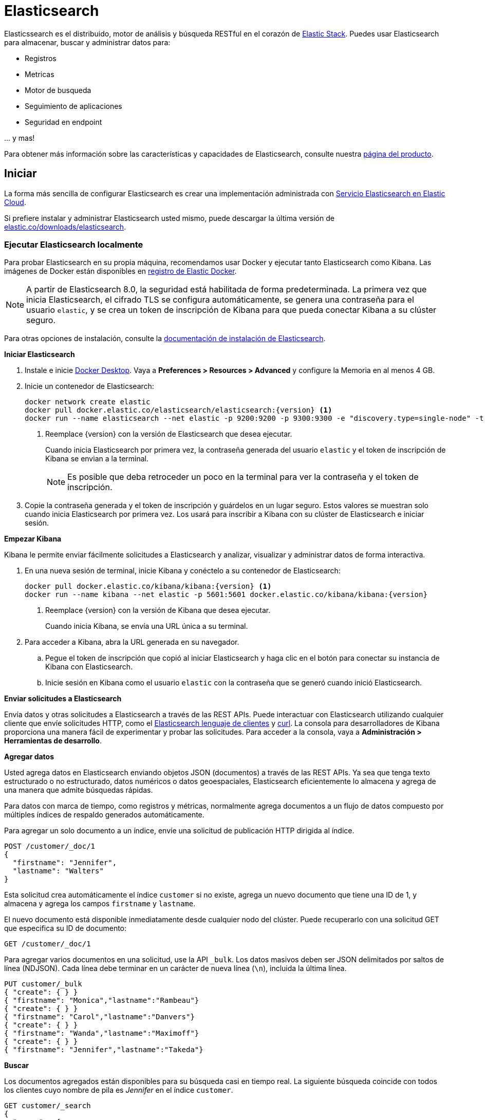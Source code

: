 = Elasticsearch

Elasticssearch es el distribuido, motor de análisis y búsqueda RESTful en el
corazón de https://www.elastic.co/products[Elastic Stack]. Puedes usar
Elasticsearch para almacenar, buscar y administrar datos para:

* Registros
* Metricas
* Motor de busqueda
* Seguimiento de aplicaciones
* Seguridad en endpoint

\... y mas!

Para obtener más información sobre las características y capacidades de Elasticsearch, consulte nuestra
https://www.elastic.co/products/elasticsearch[página del producto].

[[Iniciar]]
== Iniciar

La forma más sencilla de configurar Elasticsearch es crear una implementación administrada con
https://www.elastic.co/cloud/as-a-service[Servicio Elasticsearch en Elastic
Cloud].

Si prefiere instalar y administrar Elasticsearch usted mismo, puede descargar
la última versión de
https://www.elastic.co/downloads/elasticsearch[elastic.co/downloads/elasticsearch].

=== Ejecutar Elasticsearch localmente

////
IMPORTANTE: Este contenido está replicado en la guía de Elasticsearch.
Si realiza cambios, también debe actualizar setup/set-up-local-dev-deployment.asciidoc.
////

Para probar Elasticsearch en su propia máquina, recomendamos usar Docker
y ejecutar tanto Elasticsearch como Kibana.
Las imágenes de Docker están disponibles en https://www.docker.elastic.co[registro de Elastic Docker].

NOTE: A partir de Elasticsearch 8.0, la seguridad está habilitada de forma predeterminada.
La primera vez que inicia Elasticsearch, el cifrado TLS se configura automáticamente,
se genera una contraseña para el usuario `elastic`,
y se crea un token de inscripción de Kibana para que pueda conectar Kibana a su clúster seguro.

Para otras opciones de instalación, consulte la
https://www.elastic.co/guide/en/elasticsearch/reference/current/install-elasticsearch.html[documentación de instalación de Elasticsearch].

**Iniciar Elasticsearch**

. Instale e inicie https://www.docker.com/products/docker-desktop[Docker
Desktop]. Vaya a **Preferences > Resources > Advanced** y configure la Memoria en al menos 4 GB.

. Inicie un contenedor de Elasticsearch:
+
----
docker network create elastic
docker pull docker.elastic.co/elasticsearch/elasticsearch:{version} <1>
docker run --name elasticsearch --net elastic -p 9200:9200 -p 9300:9300 -e "discovery.type=single-node" -t docker.elastic.co/elasticsearch/elasticsearch:{version}
----
<1> Reemplace {version} con la versión de Elasticsearch que desea ejecutar.
+
Cuando inicia Elasticsearch por primera vez, la contraseña generada del usuario `elastic` y
el token de inscripción de Kibana se envian a la terminal.
+
NOTE: Es posible que deba retroceder un poco en la terminal para ver la contraseña
y el token de inscripción.

. Copie la contraseña generada y el token de inscripción y guárdelos en un lugar seguro.
Estos valores se muestran solo cuando inicia Elasticsearch por primera vez.
Los usará para inscribir a Kibana con su clúster de Elasticsearch e iniciar sesión.

**Empezar Kibana**

Kibana le permite enviar fácilmente solicitudes a Elasticsearch y analizar, visualizar y administrar datos de forma interactiva.

. En una nueva sesión de terminal, inicie Kibana y conéctelo a su contenedor de Elasticsearch:
+
----
docker pull docker.elastic.co/kibana/kibana:{version} <1>
docker run --name kibana --net elastic -p 5601:5601 docker.elastic.co/kibana/kibana:{version}
----
<1> Reemplace {version} con la versión de Kibana que desea ejecutar.
+
Cuando inicia Kibana, se envía una URL única a su terminal.

. Para acceder a Kibana, abra la URL generada en su navegador.

  .. Pegue el token de inscripción que copió al iniciar
  Elasticsearch y haga clic en el botón para conectar su instancia de Kibana con Elasticsearch.
  
  .. Inicie sesión en Kibana como el usuario `elastic` con la contraseña que se generó
  cuando inició Elasticsearch.
  
**Enviar solicitudes a Elasticsearch**

Envía datos y otras solicitudes a Elasticsearch a través de las REST APIs.
Puede interactuar con Elasticsearch utilizando cualquier cliente que envíe solicitudes HTTP,
como el https://www.elastic.co/guide/en/elasticsearch/client/index.html[Elasticsearch
lenguaje de clientes] y https://curl.se[curl].
La consola para desarrolladores de Kibana proporciona una manera fácil de experimentar y probar las solicitudes.
Para acceder a la consola, vaya a **Administración > Herramientas de desarrollo**.

**Agregar datos**

Usted agrega datos en Elasticsearch enviando objetos JSON (documentos) a través de las REST APIs.
Ya sea que tenga texto estructurado o no estructurado, datos numéricos o datos geoespaciales,
Elasticsearch eficientemente lo almacena y agrega de una manera que admite búsquedas rápidas.

Para datos con marca de tiempo, como registros y métricas, normalmente agrega documentos a un
flujo de datos compuesto por múltiples índices de respaldo generados automáticamente.

Para agregar un solo documento a un índice, envíe una solicitud de publicación HTTP dirigida al índice.

----
POST /customer/_doc/1
{
  "firstname": "Jennifer",
  "lastname": "Walters"
}
----

Esta solicitud crea automáticamente el índice `customer` si no existe,
agrega un nuevo documento que tiene una ID de 1, y
almacena y agrega los campos `firstname` y `lastname`.

El nuevo documento está disponible inmediatamente desde cualquier nodo del clúster.
Puede recuperarlo con una solicitud GET que especifica su ID de documento:

----
GET /customer/_doc/1
----

Para agregar varios documentos en una solicitud, use la API `_bulk`.
Los datos masivos deben ser JSON delimitados por saltos de línea (NDJSON).
Cada línea debe terminar en un carácter de nueva línea (`\n`), incluida la última línea.

----
PUT customer/_bulk
{ "create": { } }
{ "firstname": "Monica","lastname":"Rambeau"}
{ "create": { } }
{ "firstname": "Carol","lastname":"Danvers"}
{ "create": { } }
{ "firstname": "Wanda","lastname":"Maximoff"}
{ "create": { } }
{ "firstname": "Jennifer","lastname":"Takeda"}
----

**Buscar**

Los documentos agregados están disponibles para su búsqueda casi en tiempo real.
La siguiente búsqueda coincide con todos los clientes cuyo nombre de pila es _Jennifer_
en el índice `customer`.

----
GET customer/_search
{
  "query" : {
    "match" : { "firstname": "Jennifer" }  
  }
}
----

**Explorar**

Puede usar Discover en Kibana para buscar y filtrar sus datos de forma interactiva.
A partir de ahí, puede comenzar a crear visualizaciones y crear y compartir tableros.

Para comenzar, cree una _data view_ que se conecte a uno o más índices de Elasticsearch,
flujos de datos o alias de índice.

. Vaya a **Management > Stack Management > Kibana > Data Views**.
. Selecciona  **Create data view**.
. Introduzca un nombre para la vista de datos y un patrón que coincida con uno o más índices,
como _customer_. 
. Seleccione **Save data view to Kibana**.  

Para comenzar a explorar, vaya a **Analytics > Discover**.

[[actualizar]]
== Actualizar

Para actualizar desde una versión anterior de Elasticsearch, consulte la
https://www.elastic.co/guide/en/elasticsearch/reference/current/setup-upgrade.html[Documentacion de actualización de 
Elasticsearch].

[[construir-fuente]]
== Construir desde la fuente

Elasticsearch usa https://gradle.org[Gradle] para su sistema de compilación.

Para crear una distribución para su sistema operativo local e imprimir su ubicación de salida en
finalización, ejecute:
----
./gradlew localDistro
----

Para crear una distribución para otra plataforma, ejecute el comando relacionado:
----
./gradlew :distribution:archives:linux-tar:assemble
./gradlew :distribution:archives:darwin-tar:assemble
./gradlew :distribution:archives:windows-zip:assemble
----

Para crear distribuciones para todas las plataformas compatibles, ejecute:
----
./gradlew assemble
----

Las distribuciones se envían a `distribution/archives`.
Para ejecutar el conjunto de pruebas, consulte xref:TESTING.asciidoc[TESTING].

[[docs]]
== Documentación

Para ver la documentación completa de Elasticsearch, visite
https://www.elastic.co/guide/en/elasticsearch/reference/current/index.html[elastic.co].

Para obtener información sobre nuestros procesos de documentación, consulte el
xref:docs/README.asciidoc[docs README].

[[contribuir]]
== Contribuir

Para conocer las pautas de contribución, consulte xref:CONTRIBUTING.md[CONTRIBUTING]. 

[[preguntas]]
== ¿Preguntas?, ¿Problemas?, ¿Sugerencias?

* Para informar un error o solicitar una función, cree una
https://github.com/elastic/elasticsearch/issues/new/choose[GitHub Issue]. Por favor
asegúrese de que otra persona no haya creado un problema para el mismo tema.

* ¿Necesita ayuda para usar Elasticsearch? Ve a
https://discuss.elastic.co[Elastic Forum] o https://ela.st/slack[Slack].
Un miembro de la comunidad o un ingeniero de Elastic estarán encantados de ayudarte.
